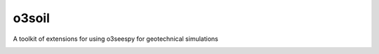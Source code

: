 ******
o3soil
******

A toolkit of extensions for using o3seespy for geotechnical simulations




.. image:: https://eng-tools.github.io/static/img/naming-conventions/soil-v1p0p0.svg
    :width: 200px
    :align: center
    :height: 100px
    :alt: alternate text


.. image:: https://eng-tools.github.io/static/img/package-space.svg
    :width: 200px
    :align: center
    :height: 100px
    :alt: Geotechnical Python packages